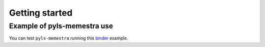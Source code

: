 .. Copyright (c) 2020, QuantStack and pyls-memestra contributors

   Distributed under the terms of the BSD 3-Clause License.

   The full license is in the file LICENSE, distributed with this software.

Getting started
===============

Example of pyls-memestra use
----------------------------

.. image:: binder.svg

You can test ``pyls-memestra`` running this binder_ example.

.. _binder: https://mybinder.org/v2/gh/QuantStack/pyls-memestra/master?urlpath=/lab/tree/binder/default_decorator_example.ipynb
